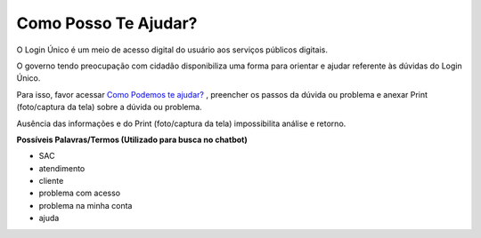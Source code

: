 ﻿Como Posso Te Ajudar?
=========================

O Login Único é um meio de acesso digital do usuário aos serviços públicos digitais.

O governo tendo preocupação com cidadão disponibiliza uma forma para orientar e ajudar referente às dúvidas do Login Único.

Para isso, favor acessar `Como Podemos te ajudar?`_ , preencher os passos da dúvida ou problema e anexar Print (foto/captura da tela) sobre a dúvida ou problema.

Ausência das informações e do Print (foto/captura da tela) impossibilita análise e retorno.
 
**Possíveis Palavras/Termos (Utilizado para busca no chatbot)**

- SAC
- atendimento
- cliente
- problema com acesso
- problema na minha conta
- ajuda

.. |site externo| image:: _images/site-ext.gif
.. _`Como Podemos te ajudar?`: http://portaldeservicos.planejamento.gov.br/login/loginunico.html  